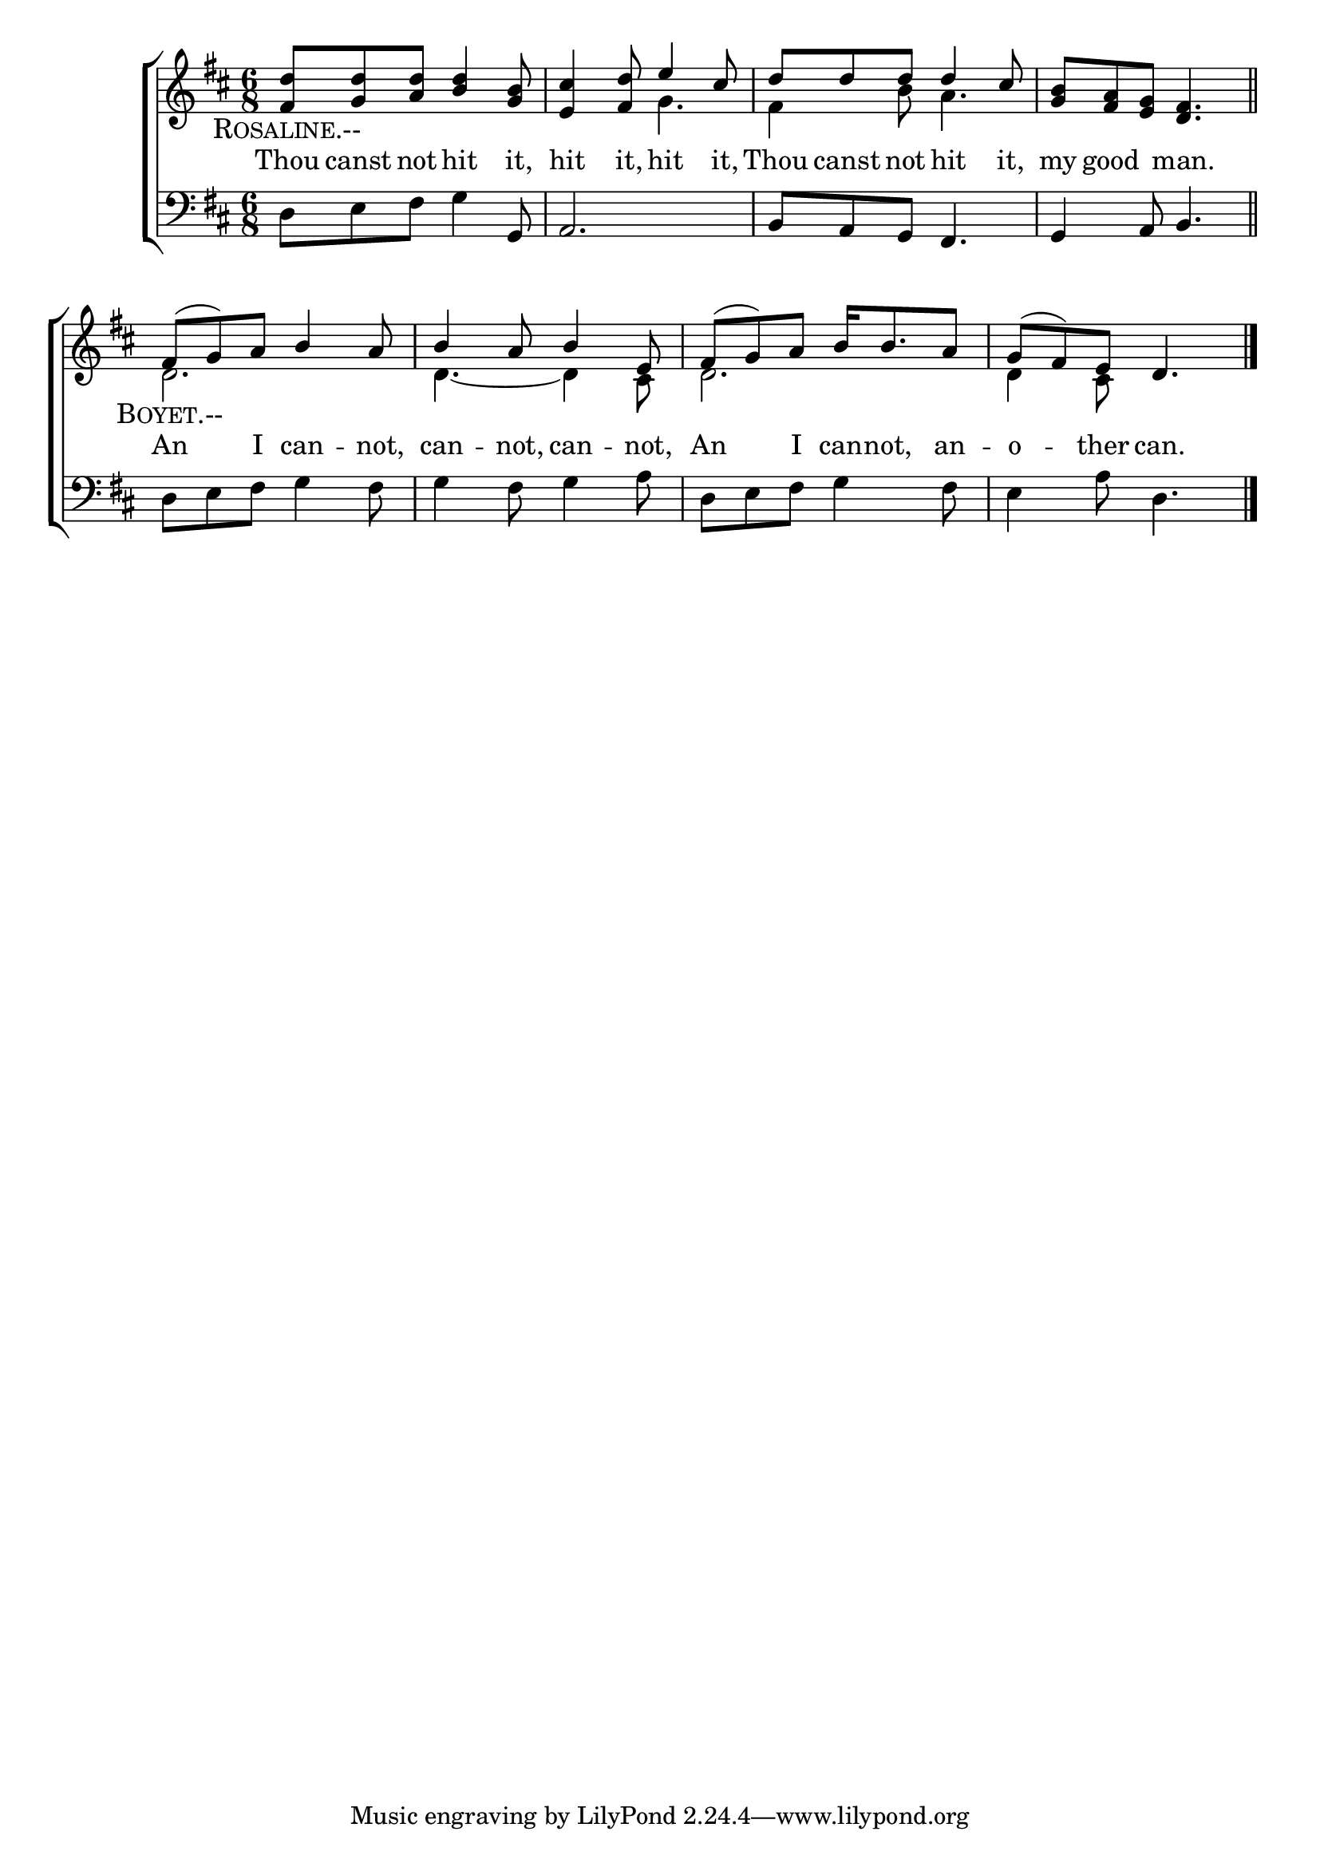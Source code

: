 \version "2.22.0"
\language "english"

global = {
  \time 6/8
  \key d \major
}

sdown = { \override Stem.direction = #down }
sup = { \override Stem.direction = #up }
mBreak = { \break }

\header {
                                %	title = \markup {\medium \caps "Title."}
                                %	poet = ""
                                %	composer = ""

%  meter = \markup {\italic "Trippingly and moderately fast."}
                                %	arranger = ""
}
\score {

  \new ChoirStaff {
	<<
      \new Staff = "up"  {
		<<
          \global
          \new 	Voice = "one" 	\fixed c' {
            \voiceOne
            <fs d'>8 <g d'> <a d'> <b d'>4 <g b>8 | <e cs'>4 <fs d'>8 e'4 cs'8 | d'8 d' d' d'4 cs'8 | <g b>8 <fs a> <e g> <d fs>4. \bar "||" | \mBreak
            fs8( g) a b4 a8 | b4 a8 b4 e8 | fs( g) a b16 b8. a8 | g( fs) e d4. \fine |

          }	% end voice one
          \new Voice  \fixed c' {
            \voiceTwo
            s2. | s4. g4. | fs4 b8 a4. | s2. |
            d2. | d4.~d4 cs8 | d2. | d4 cs8 s4. |

          } % end voice two
		>>
      } % end staff up

      \new Lyrics \lyricmode {	% verse one
        \markup {\caps Rosaline.--}2. | 2.*3 |
        \markup {\caps Boyet.--}2. | 2*3 |

      }	% end lyrics verse one
      \new Lyrics \lyricmode {	% verse two
        Thou8 canst not hit4 it,8 | hit4 it,8 hit4 it,8 | Thou canst not hit4 it,8 | my good4 man.4. |
        An4 I8 can4 -- not,8 | can4 -- not,8 can4 -- not,8 | An4 I8 can16 -- not,8. an8 -- o4 -- ther8 can.4. |

      }	% end lyrics verse two

      \new   Staff = "down" {
		<<
          \clef bass
          \global
          \new Voice {
            d8 e fs g4 g,8 | a,2. | b,8 a, g, fs,4. | g,4 a,8 b,4. |
            d8 e fs g4 fs8 | g4 fs8 g4 a8 | d e fs g4 fs8 | e4 a8 d4. | \fine
          } % end voice three
          \new Voice { % voice four

          } % end voice four
		>>
      } % end staff down
	>>
  } % end choir staff

  \layout{
    \context{
      \Score {
        \omit  BarNumber
                                %\override LyricText.self-alignment-X = #LEFT
        \override Staff.Rest.voiced-position=0
      }%end score
    }%end context
  }%end layout

}%end score
